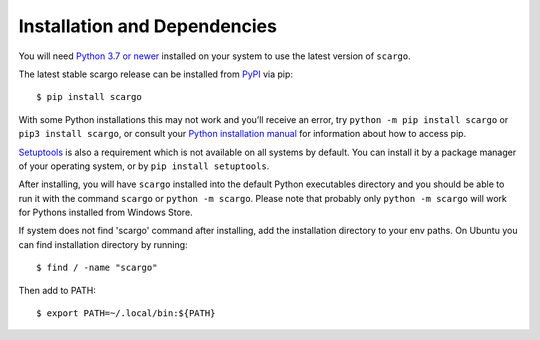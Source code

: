 .. _installation:

Installation and Dependencies
=============================

You will need `Python 3.7 or newer <https://www.python.org/downloads/>`_ installed on your system to use the latest version of ``scargo``.

The latest stable scargo release can be installed from `PyPI <https://pypi.org/project/scargo/>`_ via pip:

::

   $ pip install scargo

With some Python installations this may not work and you’ll receive an error, try ``python -m pip install scargo`` or ``pip3 install scargo``, or consult your `Python installation manual <https://pip.pypa.io/en/stable/installation/>`_ for information about how to access pip.

`Setuptools <https://setuptools.pypa.io/en/latest/userguide/quickstart.html>`_ is also a requirement which is not available on all systems by default. You can install it by a package manager of your operating system, or by ``pip install setuptools``.

After installing, you will have ``scargo`` installed into the default Python executables directory and you should be able to run it with the command ``scargo`` or ``python -m scargo``. Please note that probably only ``python -m scargo`` will work for Pythons installed from Windows Store.

If system does not find 'scargo' command after installing, add the installation directory to your env paths. On Ubuntu you can find installation directory by running:

::

   $ find / -name "scargo"

Then add to  PATH:

::

   $ export PATH=~/.local/bin:${PATH}
